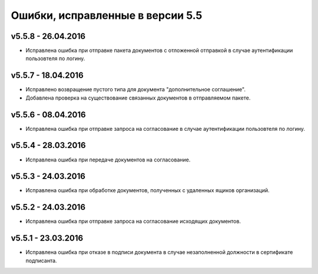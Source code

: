 ﻿Ошибки, исправленные в версии 5.5
=====================================


v5.5.8 - 26.04.2016
-----------------------

- Исправлена ошибка при отправке пакета документов с отложенной отправкой в случае аутентификации пользовтеля по логину.


v5.5.7 - 18.04.2016
-----------------------

- Исправлено возвращение пустого типа для документа "дополнительное соглашение".
- Добавлена проверка на существование связанных документов в отправляемом пакете.


v5.5.6 - 08.04.2016
-----------------------

- Исправлена ошибка при отправке запроса на согласование в случае аутентификации пользовтеля по логину.


v5.5.4 - 28.03.2016
-----------------------

- Исправлена ошибка при передаче документов на согласование.


v5.5.3 - 24.03.2016
-----------------------

- Исправлена ошибка при обработке документов, полученных с удаленных ящиков организаций.


v5.5.2 - 24.03.2016
-----------------------

- Исправлена ошибка при отправке запроса на согласование исходящих документов.


v5.5.1 - 23.03.2016
-----------------------

- Исправлена ошибка при отказе в подписи документа в случае незаполненной должности в сертификате подписанта.
